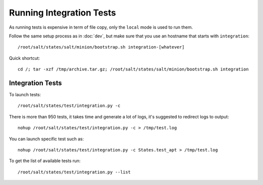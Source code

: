 .. Copyright (c) 2013, Bruno Clermont
.. All rights reserved.
..
.. Redistribution and use in source and binary forms, with or without
.. modification, are permitted provided that the following conditions are met:
..
..     1. Redistributions of source code must retain the above copyright notice,
..        this list of conditions and the following disclaimer.
..     2. Redistributions in binary form must reproduce the above copyright
..        notice, this list of conditions and the following disclaimer in the
..        documentation and/or other materials provided with the distribution.
..
.. Neither the name of Bruno Clermont nor the names of its contributors may be used
.. to endorse or promote products derived from this software without specific
.. prior written permission.
..
.. THIS SOFTWARE IS PROVIDED BY THE COPYRIGHT HOLDERS AND CONTRIBUTORS "AS IS"
.. AND ANY EXPRESS OR IMPLIED WARRANTIES, INCLUDING, BUT NOT LIMITED TO,
.. THE IMPLIED WARRANTIES OF MERCHANTABILITY AND FITNESS FOR A PARTICULAR
.. PURPOSE ARE DISCLAIMED. IN NO EVENT SHALL THE COPYRIGHT OWNER OR CONTRIBUTORS
.. BE LIABLE FOR ANY DIRECT, INDIRECT, INCIDENTAL, SPECIAL, EXEMPLARY, OR
.. CONSEQUENTIAL DAMAGES (INCLUDING, BUT NOT LIMITED TO, PROCUREMENT OF
.. SUBSTITUTE GOODS OR SERVICES; LOSS OF USE, DATA, OR PROFITS; OR BUSINESS
.. INTERRUPTION) HOWEVER CAUSED AND ON ANY THEORY OF LIABILITY, WHETHER IN
.. CONTRACT, STRICT LIABILITY, OR TORT (INCLUDING NEGLIGENCE OR OTHERWISE)
.. ARISING IN ANY WAY OUT OF THE USE OF THIS SOFTWARE, EVEN IF ADVISED OF THE
.. POSSIBILITY OF SUCH DAMAGE.

Running Integration Tests
=========================

As running tests is expensive in term of file copy, only the ``local`` mode is
used to run them.

Follow the same setup process as in :doc:`dev`, but make sure that you use an
hostname that starts with ``integration``::

  /root/salt/states/salt/minion/bootstrap.sh integration-[whatever]

Quick shortcut::

  cd /; tar -xzf /tmp/archive.tar.gz; /root/salt/states/salt/minion/bootstrap.sh integration

Integration Tests
-----------------

To launch tests::

  /root/salt/states/test/integration.py -c

There is more than 950 tests, it takes time and generate a lot of logs, it's
suggested to redirect logs to output::

  nohup /root/salt/states/test/integration.py -c > /tmp/test.log

You can launch specific test such as::

  nohup /root/salt/states/test/integration.py -c States.test_apt > /tmp/test.log

To get the list of available tests run::

  /root/salt/states/test/integration.py --list
